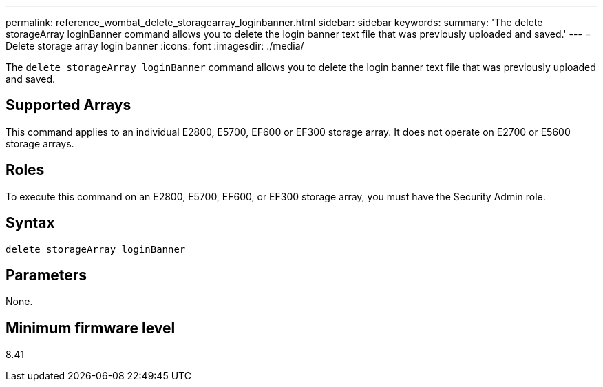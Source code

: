 ---
permalink: reference_wombat_delete_storagearray_loginbanner.html
sidebar: sidebar
keywords: 
summary: 'The delete storageArray loginBanner command allows you to delete the login banner text file that was previously uploaded and saved.'
---
= Delete storage array login banner
:icons: font
:imagesdir: ./media/

[.lead]
The `delete storageArray loginBanner` command allows you to delete the login banner text file that was previously uploaded and saved.

== Supported Arrays

This command applies to an individual E2800, E5700, EF600 or EF300 storage array. It does not operate on E2700 or E5600 storage arrays.

== Roles

To execute this command on an E2800, E5700, EF600, or EF300 storage array, you must have the Security Admin role.

== Syntax

----
delete storageArray loginBanner
----

== Parameters

None.

== Minimum firmware level

8.41
